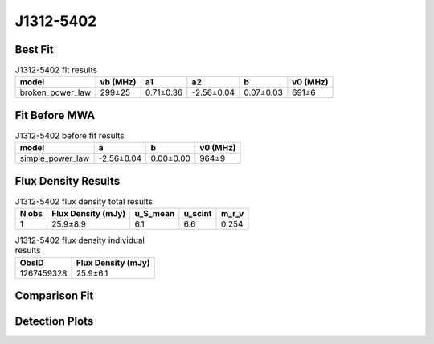 .. _J1312-5402:
J1312-5402
==========

Best Fit
--------
.. image:: best_fits/J1312-5402_broken_power_law_fit.png
  :width: 800

.. csv-table:: J1312-5402 fit results
   :header: "model","vb (MHz)","a1","a2","b","v0 (MHz)"

   "broken_power_law","299±25","0.71±0.36","-2.56±0.04","0.07±0.03","691±6"

Fit Before MWA
--------------
.. image:: before_mwa/J1312-5402_simple_power_law_fit.png
  :width: 800

.. csv-table:: J1312-5402 before fit results
   :header: "model","a","b","v0 (MHz)"

   "simple_power_law","-2.56±0.04","0.00±0.00","964±9"


Flux Density Results
--------------------
.. csv-table:: J1312-5402 flux density total results
   :header: "N obs", "Flux Density (mJy)", "u_S_mean", "u_scint", "m_r_v"

   "1",  "25.9±8.9", "6.1", "6.6", "0.254"

.. csv-table:: J1312-5402 flux density individual results
   :header: "ObsID", "Flux Density (mJy)"

    "1267459328", "25.9±6.1"

Comparison Fit
--------------
.. image:: comparison_fits/J1312-5402_comparison_fit.png
  :width: 800

Detection Plots
---------------

.. image:: detection_plots/1267459328_J1312-5402.prepfold.png
  :width: 800

.. image:: on_pulse_plots/1267459328_J1312-5402_128_bins_gaussian_components.png
  :width: 800